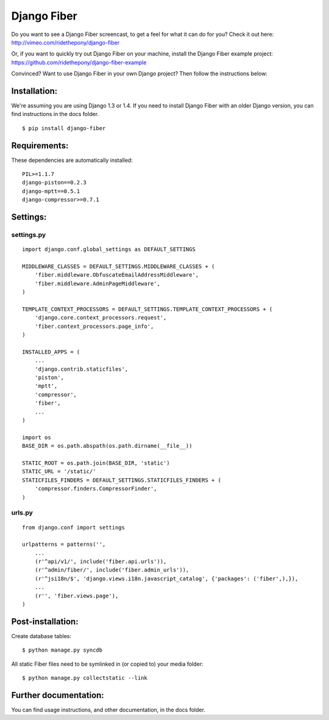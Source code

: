 ============
Django Fiber
============

Do you want to see a Django Fiber screencast, to get a feel for what it can do for you? Check it out here:
http://vimeo.com/ridethepony/django-fiber

Or, if you want to quickly try out Django Fiber on your machine, install the Django Fiber example project:
https://github.com/ridethepony/django-fiber-example

Convinced? Want to use Django Fiber in your own Django project? Then follow the instructions below:


Installation:
=============

We're assuming you are using Django 1.3 or 1.4. If you need to install Django Fiber with an older Django version, you can find instructions in the docs folder.

::

	$ pip install django-fiber


Requirements:
=============

These dependencies are automatically installed:

::

	PIL>=1.1.7
	django-piston==0.2.3
	django-mptt==0.5.1
	django-compressor>=0.7.1


Settings:
=========

settings.py
-----------

::

	import django.conf.global_settings as DEFAULT_SETTINGS

	MIDDLEWARE_CLASSES = DEFAULT_SETTINGS.MIDDLEWARE_CLASSES + (
	    'fiber.middleware.ObfuscateEmailAddressMiddleware',
	    'fiber.middleware.AdminPageMiddleware',
	)

	TEMPLATE_CONTEXT_PROCESSORS = DEFAULT_SETTINGS.TEMPLATE_CONTEXT_PROCESSORS + (
	    'django.core.context_processors.request',
	    'fiber.context_processors.page_info',
	)

	INSTALLED_APPS = (
	    ...
	    'django.contrib.staticfiles',
	    'piston',
	    'mptt',
	    'compressor',
	    'fiber',
	    ...
	)

	import os
	BASE_DIR = os.path.abspath(os.path.dirname(__file__))

	STATIC_ROOT = os.path.join(BASE_DIR, 'static')
	STATIC_URL = '/static/'
	STATICFILES_FINDERS = DEFAULT_SETTINGS.STATICFILES_FINDERS + (
	    'compressor.finders.CompressorFinder',
	)

urls.py
-------

::

	from django.conf import settings

	urlpatterns = patterns('',
	    ...
	    (r'^api/v1/', include('fiber.api.urls')),
	    (r'^admin/fiber/', include('fiber.admin_urls')),
	    (r'^jsi18n/$', 'django.views.i18n.javascript_catalog', {'packages': ('fiber',),}),
	    ...
	    (r'', 'fiber.views.page'),
	)


Post-installation:
==================

Create database tables::

	$ python manage.py syncdb

All static Fiber files need to be symlinked in (or copied to) your media folder::

	$ python manage.py collectstatic --link


Further documentation:
======================

You can find usage instructions, and other documentation, in the docs folder.
